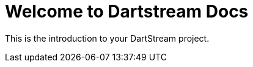 = Welcome to Dartstream Docs
:page-layout: default

This is the introduction to your DartStream project.
